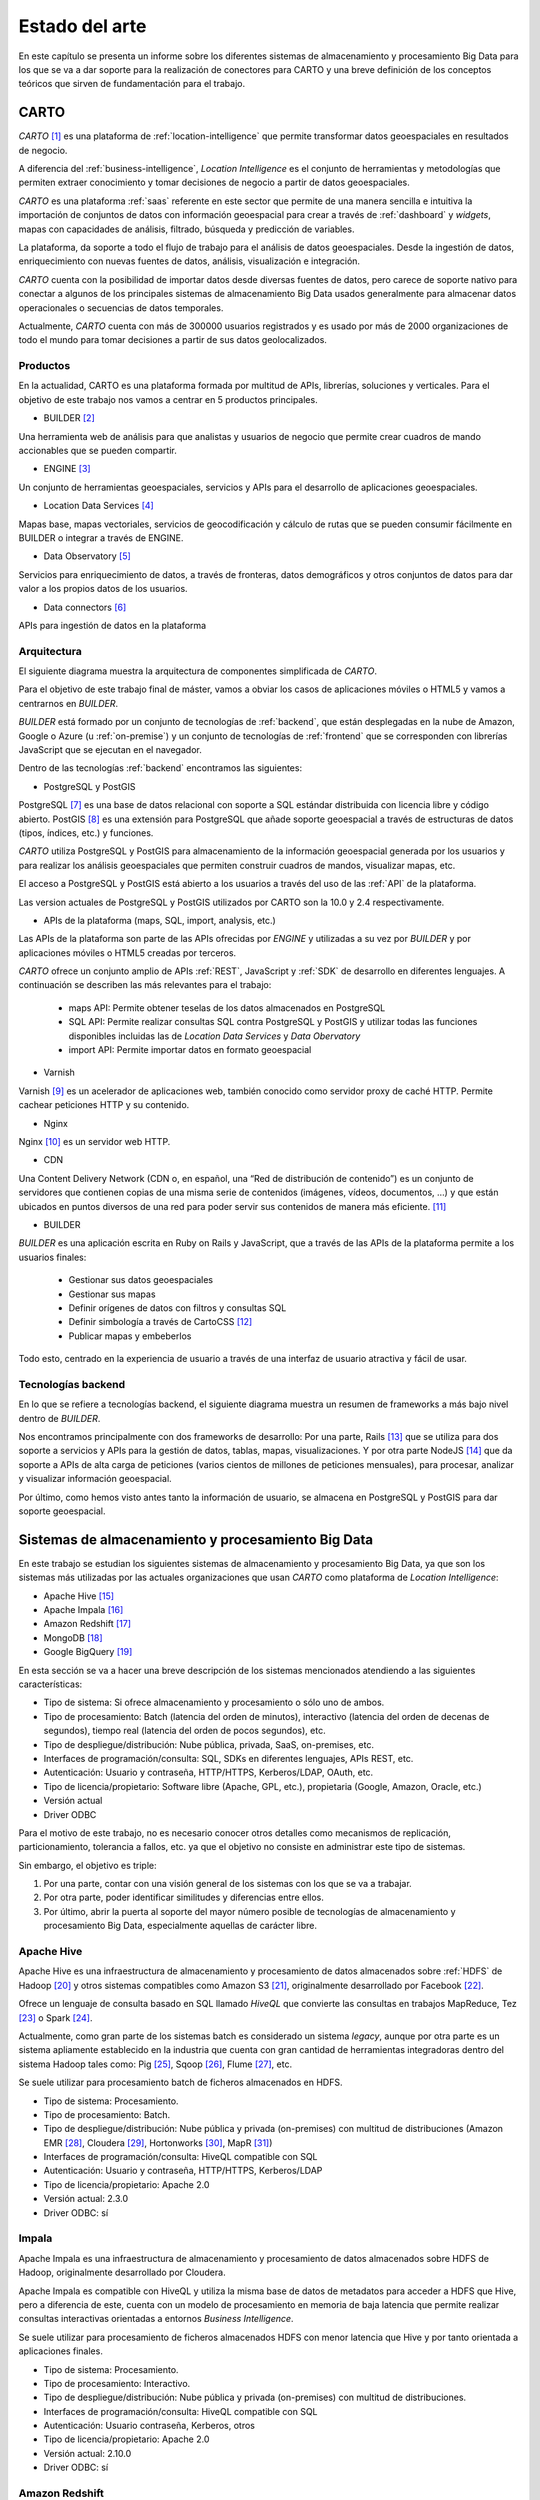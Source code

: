 .. _estado-del-arte:

Estado del arte
===============

En este capítulo se presenta un informe sobre los diferentes sistemas de almacenamiento y procesamiento Big Data para los que se va a dar soporte para la realización de conectores para CARTO y una breve definición de los conceptos teóricos que sirven de fundamentación para el trabajo.

CARTO
-----

*CARTO* [#f1]_ es una plataforma de :ref:`location-intelligence` que permite transformar datos geoespaciales en resultados de negocio.

A diferencia del :ref:`business-intelligence`, *Location Intelligence* es el conjunto de herramientas y metodologías que permiten extraer conocimiento y tomar decisiones de negocio a partir de datos geoespaciales.

*CARTO* es una plataforma :ref:`saas` referente en este sector que permite de una manera sencilla e intuitiva la importación de conjuntos de datos con información geoespacial para crear a través de :ref:`dashboard` y *widgets*, mapas con capacidades de análisis, filtrado, búsqueda y predicción de variables.

La plataforma, da soporte a todo el flujo de trabajo para el análisis de datos geoespaciales. Desde la ingestión de datos, enriquecimiento con nuevas fuentes de datos, análisis, visualización e integración.

*CARTO* cuenta con la posibilidad de importar datos desde diversas fuentes de datos, pero carece de soporte nativo para conectar a algunos de los principales sistemas de almacenamiento Big Data usados generalmente para almacenar datos operacionales o secuencias de datos temporales.

Actualmente, *CARTO* cuenta con más de 300000 usuarios registrados y es usado por más de 2000 organizaciones de todo el mundo para tomar decisiones a partir de sus datos geolocalizados.

Productos
^^^^^^^^^

En la actualidad, CARTO es una plataforma formada por multitud de APIs, librerías, soluciones y verticales. Para el objetivo de este trabajo nos vamos a centrar en  5 productos principales.

.. image:: ../_static/products.png
  :width: 800
  :alt: Productos

- BUILDER [#f2]_

Una herramienta web de análisis para que analistas y usuarios de negocio que permite crear cuadros de mando accionables que se pueden compartir.

- ENGINE [#f3]_

Un conjunto de herramientas geoespaciales, servicios y APIs para el desarrollo de aplicaciones geoespaciales.

- Location Data Services [#f4]_

Mapas base, mapas vectoriales, servicios de geocodificación y cálculo de rutas que se pueden consumir fácilmente en BUILDER o integrar a través de ENGINE.

- Data Observatory [#f5]_

Servicios para enriquecimiento de datos, a través de fronteras, datos demográficos y otros conjuntos de datos para dar valor a los propios datos de los usuarios.

- Data connectors [#f5b]_

APIs para ingestión de datos en la plataforma



Arquitectura
^^^^^^^^^^^^

El siguiente diagrama muestra la arquitectura de componentes simplificada de *CARTO*.

.. image:: ../_static/arch_simpl.png
  :width: 800
  :alt: Arquitectura simplificada

Para el objetivo de este trabajo final de máster, vamos a obviar los casos de aplicaciones móviles o HTML5 y vamos a centrarnos en *BUILDER*.

*BUILDER* está formado por un conjunto de tecnologías de :ref:`backend`, que están desplegadas en la nube de Amazon, Google o Azure (u :ref:`on-premise`) y un conjunto de tecnologías de :ref:`frontend` que se corresponden con librerías JavaScript que se ejecutan en el navegador.

Dentro de las tecnologías :ref:`backend` encontramos las siguientes:

- PostgreSQL y PostGIS

PostgreSQL [#f6]_ es una base de datos relacional con soporte a SQL estándar distribuida con licencia libre y código abierto. PostGIS [#f7]_ es una extensión para PostgreSQL que añade soporte geoespacial a través de estructuras de datos (tipos, índices, etc.) y funciones.

*CARTO* utiliza PostgreSQL y PostGIS para almacenamiento de la información geoespacial generada por los usuarios y para realizar los análisis geoespaciales que permiten construir cuadros de mandos, visualizar mapas, etc.

El acceso a PostgreSQL y PostGIS está abierto a los usuarios a través del uso de las :ref:`API` de la plataforma.

Las version actuales de PostgreSQL y PostGIS utilizados por CARTO son la 10.0 y 2.4 respectivamente.

- APIs de la plataforma (maps, SQL, import, analysis, etc.)

Las APIs de la plataforma son parte de las APIs ofrecidas por *ENGINE* y utilizadas a su vez por *BUILDER* y por aplicaciones móviles o HTML5 creadas por terceros.

*CARTO* ofrece un conjunto amplio de APIs :ref:`REST`, JavaScript y :ref:`SDK` de desarrollo en diferentes lenguajes. A continuación se describen las más relevantes para el trabajo:

  - maps API: Permite obtener teselas de los datos almacenados en PostgreSQL
  - SQL API: Permite realizar consultas SQL contra PostgreSQL y PostGIS y utilizar todas las funciones disponibles incluidas las de *Location Data Services* y *Data Obervatory*
  - import API: Permite importar datos en formato geoespacial

- Varnish

Varnish [#f8]_ es un acelerador de aplicaciones web, también conocido como servidor proxy de caché HTTP. Permite cachear peticiones HTTP y su contenido.

- Nginx

Nginx [#f9]_ es un servidor web HTTP.

- CDN

Una Content Delivery Network (CDN o, en español, una “Red de distribución de contenido”) es un conjunto de servidores que contienen copias de una misma serie de contenidos (imágenes, vídeos, documentos, …) y que están ubicados en puntos diversos de una red para poder servir sus contenidos de manera más eficiente. [#f10]_

- BUILDER

*BUILDER* es una aplicación escrita en Ruby on Rails y JavaScript, que a través de las APIs de la plataforma permite a los usuarios finales:

  - Gestionar sus datos geoespaciales
  - Gestionar sus mapas
  - Definir orígenes de datos con filtros y consultas SQL
  - Definir simbología a través de CartoCSS [#f11]_
  - Publicar mapas y embeberlos

Todo esto, centrado en la experiencia de usuario a través de una interfaz de usuario atractiva y fácil de usar.



Tecnologías backend
^^^^^^^^^^^^^^^^^^^

En lo que se refiere a tecnologías backend, el siguiente diagrama muestra un resumen de frameworks a más bajo nivel dentro de *BUILDER*.

.. image:: ../_static/tech.png
  :width: 800
  :alt: Tech

Nos encontramos principalmente con dos frameworks de desarrollo: Por una parte, Rails [#f11b]_ que se utiliza para dos soporte a servicios y APIs para la gestión de datos, tablas, mapas, visualizaciones. Y por otra parte NodeJS [#f11c]_ que da soporte a APIs de alta carga de peticiones (varios cientos de millones de peticiones mensuales), para procesar, analizar y visualizar información geoespacial.

Por último, como hemos visto antes tanto la información de usuario, se almacena en PostgreSQL y PostGIS para dar soporte geoespacial.


Sistemas de almacenamiento y procesamiento Big Data
---------------------------------------------------

En este trabajo se estudian los siguientes sistemas de almacenamiento y procesamiento Big Data, ya que son los sistemas más utilizadas por las actuales organizaciones que usan *CARTO* como plataforma de *Location Intelligence*:

- Apache Hive [#f12]_
- Apache Impala [#f13]_
- Amazon Redshift [#f14]_
- MongoDB [#f15]_
- Google BigQuery [#f16]_

En esta sección se va a hacer una breve descripción de los sistemas mencionados atendiendo a las siguientes características:

- Tipo de sistema: Si ofrece almacenamiento y procesamiento o sólo uno de ambos.
- Tipo de procesamiento: Batch (latencia del orden de minutos), interactivo (latencia del orden de decenas de segundos), tiempo real (latencia del orden de pocos segundos), etc.
- Tipo de despliegue/distribución: Nube pública, privada, SaaS, on-premises, etc.
- Interfaces de programación/consulta: SQL, SDKs en diferentes lenguajes, APIs REST, etc.
- Autenticación: Usuario y contraseña, HTTP/HTTPS, Kerberos/LDAP, OAuth, etc.
- Tipo de licencia/propietario: Software libre (Apache, GPL, etc.), propietaria (Google, Amazon, Oracle, etc.)
- Versión actual
- Driver ODBC

Para el motivo de este trabajo, no es necesario conocer otros detalles como mecanismos de replicación, particionamiento, tolerancia a fallos, etc. ya que el objetivo no consiste en administrar este tipo de sistemas.

Sin embargo, el objetivo es triple:

1. Por una parte, contar con una visión general de los sistemas con los que se va a trabajar.
2. Por otra parte, poder identificar similitudes y diferencias entre ellos.
3. Por último, abrir la puerta al soporte del mayor número posible de tecnologías de almacenamiento y procesamiento Big Data, especialmente aquellas de carácter libre.

Apache Hive
^^^^^^^^^^^

Apache Hive es una infraestructura de almacenamiento y procesamiento de datos almacenados sobre :ref:`HDFS` de Hadoop [#f17]_ y otros sistemas compatibles como Amazon S3 [#f18]_, originalmente desarrollado por Facebook [#f19]_.

Ofrece un lenguaje de consulta basado en SQL llamado *HiveQL* que convierte las consultas en trabajos MapReduce, Tez [#f20]_ o Spark [#f21]_.

Actualmente, como gran parte de los sistemas batch es considerado un sistema *legacy*, aunque por otra parte es un sistema apliamente establecido en la industria que cuenta con gran cantidad de herramientas integradoras dentro del sistema Hadoop tales como: Pig [#f22]_, Sqoop [#f23]_, Flume [#f24]_, etc.

Se suele utilizar para procesamiento batch de ficheros almacenados en HDFS.

- Tipo de sistema: Procesamiento.
- Tipo de procesamiento: Batch.
- Tipo de despliegue/distribución: Nube pública y privada (on-premises) con multitud de distribuciones (Amazon EMR [#f25]_, Cloudera [#f26]_, Hortonworks [#f27]_, MapR [#f28]_)
- Interfaces de programación/consulta: HiveQL compatible con SQL
- Autenticación: Usuario y contraseña, HTTP/HTTPS, Kerberos/LDAP
- Tipo de licencia/propietario: Apache 2.0
- Versión actual: 2.3.0
- Driver ODBC: sí

Impala
^^^^^^

Apache Impala es una infraestructura de almacenamiento y procesamiento de datos almacenados sobre HDFS de Hadoop, originalmente desarrollado por Cloudera.

Apache Impala es compatible con HiveQL y utiliza la misma base de datos de metadatos para acceder a HDFS que Hive, pero a diferencia de este, cuenta con un modelo de procesamiento en memoria de baja latencia que permite realizar consultas interactivas orientadas a entornos *Business Intelligence*.

Se suele utilizar para procesamiento de ficheros almacenados HDFS con menor latencia que Hive y por tanto orientada a aplicaciones finales.

- Tipo de sistema: Procesamiento.
- Tipo de procesamiento: Interactivo.
- Tipo de despliegue/distribución: Nube pública y privada (on-premises) con multitud de distribuciones.
- Interfaces de programación/consulta: HiveQL compatible con SQL
- Autenticación: Usuario contraseña, Kerberos, otros
- Tipo de licencia/propietario: Apache 2.0
- Versión actual: 2.10.0
- Driver ODBC: sí


Amazon Redshift
^^^^^^^^^^^^^^^

Amazon Redshift es un almacén de datos rápido y completamente administrado que permite analizar todos los datos empleando de forma sencilla y rentable SQL estándar y las herramientas de Business Intelligence existentes.

Forma parte de la familia de servicios web de Amazon (AWS), por tanto se integra con gran parte de sus servicios, como por ejemplo Amazon S3.

Se suele utilizar para almacenar y analizar datos en entornos donde es necesaria una alta integración con otros servicios de AWS.

- Tipo de sistema: Almacenamiento y procesamiento.
- Tipo de procesamiento: Interactivo.
- Tipo de despliegue/distribución: Nube pública (Amazon Web Services)
- Interfaces de programación/consulta: SQL
- Autenticación: Usuario y contraseña.
- Tipo de licencia/propietario: Propietario.
- Versión actual: Al ser un servicio auto-administrado por Amazon no se ofrece información de versiones
- Driver ODBC: Sí

MongoDB
^^^^^^^

MongoDB es una base de datos orientada a objetos que pertenece a la familia de bases de datos :ref:`nosql`. Está diseñada para soportar escalabilidad, particionamiento, replicación, alta disponibilidad siendo de las primeras bases de datos NoSQL en ofrecer estas características y una de las más populares en la actualidad.

Se suele utilizar como base de datos operacional y es muy popular en arquitecturas :ref:`mean`, en las que tanto el front como el backend están desarrollados sobre Javascript.

- Tipo de sistema: Almacenamiento y procesamiento.
- Tipo de procesamiento: Interactivo.
- Tipo de despliegue/distribución: on-premises
- Interfaces de programación/consulta: Javascript (nativo) y otros SDK con lenguajes varios.
- Autenticación: Usuario y contraseña, Kerberos/LDAP
- Tipo de licencia/propietario: AGPL v3.0
- Versión actual: 3.4
- Driver ODBC: Sí

Google BigQuery
^^^^^^^^^^^^^^^

Google BigQuery es el almacén de datos en la nube de Google, totalmente administrado y apto para analizar petabytes de datos.

Google BigQuery es un sistema de almacenamiento con una arquitectura :ref:`serverless` y ofrecido a modo de SaaS. Entre sus características principales destaca la integración con otros servicios de Google como Google Cloud Storage [#f29]_, el soporte de OAuth [#f30]_ y acceso a través de API REST o SDKs en diferentes lenguajes.

Se suele utilizar en entornos donde se requiere integración con otros servicios de Google y en los que se pretende evitar el coste de mantenimiento de infraestructura.

- Tipo de sistema: Almacenamiento y procesamiento.
- Tipo de procesamiento: Interactivo.
- Tipo de despliegue/distribución: SaaS
- Interfaces de programación/consulta: API REST, SDKs
- Autenticación: OAuth
- Versión actual: Al ser un servicio auto-administrado por Google no se ofrece información de versiones
- Tipo de licencia/propietario: Propietario (Google)
- Driver ODBC: Sí

Tabla resumen
-------------

+----------------+---------------+---------------+-----------------+------------------+-----------------+
| Característica | Apache Hive   | Apache Impala | Amazon Redshift | MongoDB          | Google BigQuery |
+================+===============+===============+=================+==================+=================+
| Tipo           | Procesamiento | Procesamiento | Almacenamiento  | Almacenamiento   | Almacenamiento  |
| de sistema     |               |               | Procesamiento   | Procesamiento    | Procesmiento    |
+----------------+---------------+---------------+-----------------+------------------+-----------------+
| Tipo de        | Batch         | Interactivo   | Interactivo     | Interactivo      | Interactivo     |
| procesamiento  |               |               |                 |                  |                 |
+----------------+---------------+---------------+-----------------+------------------+-----------------+
| Tipo de        | Nube          | Nube          | SaaS            | Nube             | SaaS            |
| despliegue     | on-premises   | on-premises   |                 | on-premises      |                 |
+----------------+---------------+---------------+-----------------+------------------+-----------------+
| Interfaces     | SQL           | SQL           | SQL             | SDKs, Javascript | API REST, SDKs  |
+----------------+---------------+---------------+-----------------+------------------+-----------------+
| Autenticación  | Usuario       | Usuario       | Usuario         | Usuario          | OAuth 2.0       |
+----------------+---------------+---------------+-----------------+------------------+-----------------+
| Versión        | 2.3.0         | 2.10.0        | -               | 3.4              | -               |
| actual         |               |               |                 |                  |                 |
+----------------+---------------+---------------+-----------------+------------------+-----------------+
| Licencia       | Libre         | Libre         | Propietario     | Libre            | Propietario     |
+----------------+---------------+---------------+-----------------+------------------+-----------------+
| Driver ODBC    | Sí            | Sí            | Sí              | Sí               | Sí              |
+----------------+---------------+---------------+-----------------+------------------+-----------------+

.. [#f1] https://carto.com/ - mayo 2019
.. [#f2] https://carto.com/builder/ - mayo 2019
.. [#f3] https://carto.com/engine/ - mayo 2019
.. [#f4] https://carto.com/location-data-services/ - mayo 2019
.. [#f5] https://carto.com/data-observatory/ - mayo 2019
.. [#f5b] https://carto.com/integrations/ - mayo 2019
.. [#f6] https://www.postgresql.org/ - mayo 2019
.. [#f7] http://postgis.net/ - mayo 2019
.. [#f8] https://varnish-cache.org/ - mayo 2019
.. [#f9] https://nginx.org/ - mayo 2019
.. [#f10] https://manueldelgado.com/que-es-una-content-delivery-network-cdn/ - mayo 2019
.. [#f11] https://carto.com/docs/carto-engine/cartocss/ - mayo 2019
.. [#f11b] https://rubyonrails.org/ - mayo 2019
.. [#f11c] https://nodejs.org/es/ - mayo 2019
.. [#f12] https://hive.apache.org/ - mayo 2019
.. [#f13] https://impala.apache.org/ - mayo 2019
.. [#f14] https://aws.amazon.com/es/redshift/ - mayo 2019
.. [#f15] https://www.mongodb.com/ - mayo 2019
.. [#f16] https://cloud.google.com/bigquery/ - mayo 2019
.. [#f17] http://hadoop.apache.org/ - mayo 2019
.. [#f18] https://aws.amazon.com/es/s3/ - mayo 2019
.. [#f19] https://facebook.com/ - mayo 2019
.. [#f20] https://tez.apache.org/ - mayo 2019
.. [#f21] https://spark.apache.org/ - mayo 2019
.. [#f22] https://pig.apache.org/ - mayo 2019
.. [#f23] https://sqoop.apache.org/ - mayo 2019
.. [#f24] https://flume.apache.org/ - mayo 2019
.. [#f25] https://aws.amazon.com/es/emr/ - mayo 2019
.. [#f26] https://www.cloudera.com - mayo 2019
.. [#f27] https://es.hortonworks.com/ - mayo 2019
.. [#f28] https://mapr.com/ - mayo 2019
.. [#f29] https://cloud.google.com/storage/ - mayo 2019
.. [#f30] https://oauth.net/ - mayo 2019
